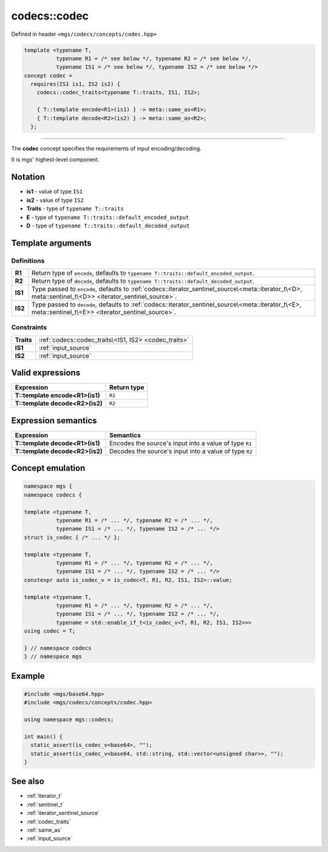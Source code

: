 .. _codec:

*************
codecs::codec
*************

Defined in header ``<mgs/codecs/concepts/codec.hpp>``

.. code-block:: cpp

   template <typename T,
             typename R1 = /* see below */, typename R2 = /* see below */,
             typename IS1 = /* see below */, typename IS2 = /* see below */>
   concept codec =
     requires(IS1 is1, IS2 is2) {
       codecs::codec_traits<typename T::traits, IS1, IS2>;

       { T::template encode<R1>(is1) } -> meta::same_as<R1>;
       { T::template decode<R2>(is2) } -> meta::same_as<R2>;
     };

----

The **codec** concept specifies the requirements of input encoding/decoding.

It is *mgs*' highest-level component.

Notation
========

* **is1** - value of type ``IS1``
* **is2** - value of type ``IS2``
* **Traits** - type of ``typename T::traits``
* **E** - type of ``typename T::traits::default_encoded_output``
* **D** - type of ``typename T::traits::default_decoded_output``

Template arguments
==================

Definitions
-----------

.. table::
   :align: left

   ======= ===============================================================================================================================================
   **R1**  Return type of ``encode``, defaults to ``typename T::traits::default_encoded_output``.
   **R2**  Return type of ``decode``, defaults to ``typename T::traits::default_decoded_output``.
   **IS1** Type passed to ``encode``, defaults to :ref:`codecs::iterator_sentinel_source\<meta::iterator_t\<D>, meta::sentinel_t\<D>> <iterator_sentinel_source>`.
   **IS2** Type passed to ``decode``, defaults to :ref:`codecs::iterator_sentinel_source\<meta::iterator_t\<E>, meta::sentinel_t\<E>> <iterator_sentinel_source>`.
   ======= ===============================================================================================================================================

Constraints
-----------

.. table::
   :align: left

   ========== =====================================================
   **Traits** :ref:`codecs::codec_traits\<IS1, IS2> <codec_traits>`
   **IS1**    :ref:`input_source`
   **IS2**    :ref:`input_source`
   ========== =====================================================

Valid expressions
=================

.. table::
   :align: left

   =============================== ===========
   Expression                      Return type
   =============================== ===========
   **T::template encode<R1>(is1)** ``R1``
   **T::template decode<R2>(is2)** ``R2``
   =============================== ===========

Expression semantics
====================

.. table::
   :align: left

   =============================== ======================================================
   Expression                      Semantics
   =============================== ======================================================
   **T::template decode<R1>(is1)** Encodes the source's input into a value of type ``R1``
   **T::template decode<R2>(is2)** Decodes the source's input into a value of type ``R2``
   =============================== ======================================================

Concept emulation
=================

.. code-block:: cpp

   namespace mgs {
   namespace codecs {

   template <typename T,
             typename R1 = /* ... */, typename R2 = /* ... */,
             typename IS1 = /* ... */, typename IS2 = /* ... */>
   struct is_codec { /* ... */ };

   template <typename T,
             typename R1 = /* ... */, typename R2 = /* ... */,
             typename IS1 = /* ... */, typename IS2 = /* ... */>
   constexpr auto is_codec_v = is_codec<T, R1, R2, IS1, IS2>::value;

   template <typename T,
             typename R1 = /* ... */, typename R2 = /* ... */,
             typename IS1 = /* ... */, typename IS2 = /* ... */,
             typename = std::enable_if_t<is_codec_v<T, R1, R2, IS1, IS2>>>
   using codec = T;

   } // namespace codecs
   } // namespace mgs

Example
=======

.. code-block:: cpp

   #include <mgs/base64.hpp>
   #include <mgs/codecs/concepts/codec.hpp>

   using namespace mgs::codecs;

   int main() {
     static_assert(is_codec_v<base64>, "");
     static_assert(is_codec_v<base64, std::string, std::vector<unsigned char>>, "");
   }

See also
========

* :ref:`iterator_t`
* :ref:`sentinel_t`
* :ref:`iterator_sentinel_source`
* :ref:`codec_traits`
* :ref:`same_as`
* :ref:`input_source`
